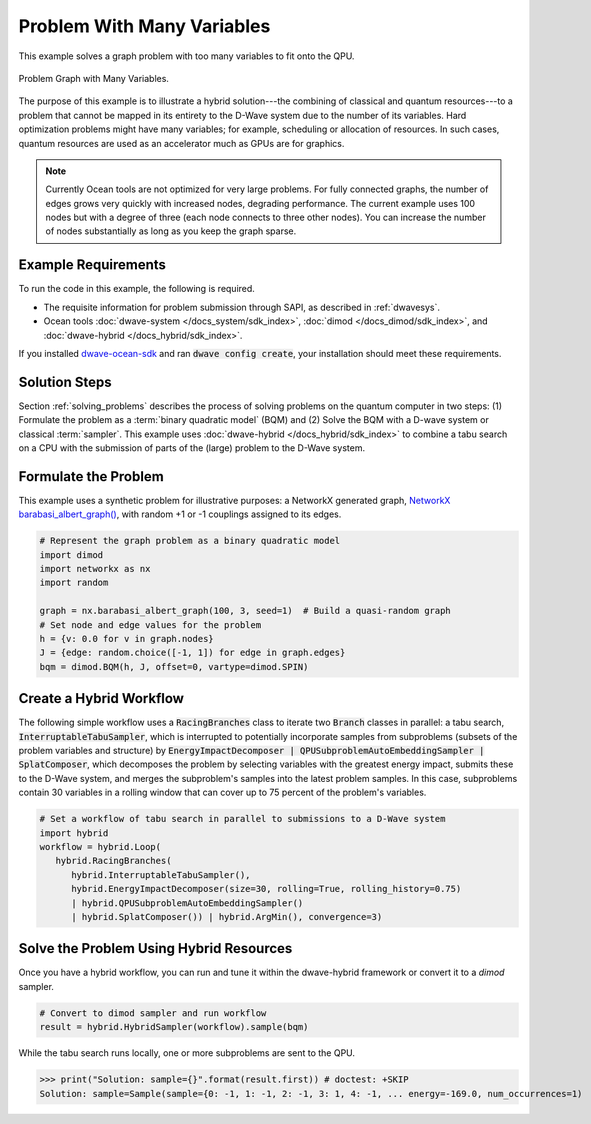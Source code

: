 .. _hybrid1:

===========================
Problem With Many Variables
===========================

This example solves a graph problem with too many variables to fit onto the QPU.


.. figure:: ../_images/hybrid_example1.png
   :name: HybridBarabasiAlbertGraph
   :alt: image
   :align: center
   :scale: 70 %

   Problem Graph with Many Variables.


The purpose of this example is to illustrate a hybrid solution---the combining of
classical and quantum resources---to a problem that cannot be mapped in its entirety
to the D-Wave system due to the number of its variables. Hard optimization problems
might have many variables; for example, scheduling or allocation of resources. In such cases,
quantum resources are used as an accelerator much as GPUs are for graphics.

.. note:: Currently Ocean tools are not optimized for very large problems.
      For fully connected graphs, the number of edges grows very quickly with
      increased nodes, degrading performance. The current example uses 100 nodes
      but with a degree of three (each node connects to three other nodes). You can
      increase the number of nodes substantially as long as you keep the graph sparse.

Example Requirements
====================

To run the code in this example, the following is required.

* The requisite information for problem submission through SAPI, as described in :ref:`dwavesys`.
* Ocean tools :doc:`dwave-system </docs_system/sdk_index>`,  :doc:`dimod </docs_dimod/sdk_index>`, and
  :doc:`dwave-hybrid </docs_hybrid/sdk_index>`.

If you installed `dwave-ocean-sdk <https://github.com/dwavesystems/dwave-ocean-sdk>`_
and ran :code:`dwave config create`, your installation should meet these requirements.


Solution Steps
==============

Section :ref:`solving_problems` describes the process of solving problems on the quantum
computer in two steps: (1) Formulate the problem as a :term:`binary quadratic model` (BQM)
and (2) Solve the BQM with a D-wave system or classical :term:`sampler`. This example
uses :doc:`dwave-hybrid </docs_hybrid/sdk_index>` to combine a tabu search on a CPU with
the submission of parts of the (large) problem to the D-Wave system.


Formulate the Problem
=====================

This example uses a synthetic problem for illustrative purposes: a NetworkX
generated graph,
`NetworkX barabasi_albert_graph() <https://networkx.github.io/documentation/stable/reference/generators.html#module-networkx.generators.random>`_\ , with random +1 or -1
couplings assigned to its edges.

.. code-block:: python

    # Represent the graph problem as a binary quadratic model
    import dimod
    import networkx as nx
    import random

    graph = nx.barabasi_albert_graph(100, 3, seed=1)  # Build a quasi-random graph
    # Set node and edge values for the problem
    h = {v: 0.0 for v in graph.nodes}
    J = {edge: random.choice([-1, 1]) for edge in graph.edges}
    bqm = dimod.BQM(h, J, offset=0, vartype=dimod.SPIN)

Create a Hybrid Workflow
========================

The following simple workflow uses a :code:`RacingBranches` class to iterate two
:code:`Branch` classes in parallel: a tabu search, :code:`InterruptableTabuSampler`,
which is interrupted to potentially incorporate samples from subproblems (subsets of the problem
variables and structure) by :code:`EnergyImpactDecomposer | QPUSubproblemAutoEmbeddingSampler | SplatComposer`, which decomposes the
problem by selecting variables with the greatest energy impact, submits these to
the D-Wave system, and merges the subproblem's samples into the latest problem samples.
In this case, subproblems contain 30 variables in a rolling window that can cover up
to 75 percent of the problem's variables.

.. code-block:: python

    # Set a workflow of tabu search in parallel to submissions to a D-Wave system
    import hybrid
    workflow = hybrid.Loop(
       hybrid.RacingBranches(
          hybrid.InterruptableTabuSampler(),
          hybrid.EnergyImpactDecomposer(size=30, rolling=True, rolling_history=0.75)
          | hybrid.QPUSubproblemAutoEmbeddingSampler()
          | hybrid.SplatComposer()) | hybrid.ArgMin(), convergence=3)


Solve the Problem Using Hybrid Resources
========================================

Once you have a hybrid workflow, you can run and tune it within the dwave-hybrid framework
or convert it to a `dimod` sampler.

.. code-block:: python

    # Convert to dimod sampler and run workflow
    result = hybrid.HybridSampler(workflow).sample(bqm)

While the tabu search runs locally, one or more subproblems are sent to the QPU.

>>> print("Solution: sample={}".format(result.first)) # doctest: +SKIP
Solution: sample=Sample(sample={0: -1, 1: -1, 2: -1, 3: 1, 4: -1, ... energy=-169.0, num_occurrences=1)
